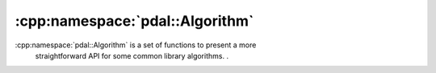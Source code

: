 .. _cpp-pdal-algorithm

.. index:: Algorithm

******************************************************************************
:cpp:namespace:`pdal::Algorithm`
******************************************************************************

:cpp:namespace:`pdal::Algorithm` is a set of functions to present a more
  straightforward API for some common library algorithms.  .

.. doxygennamespace:: pdal::Algorithm
   :members:
   :undoc-members:

